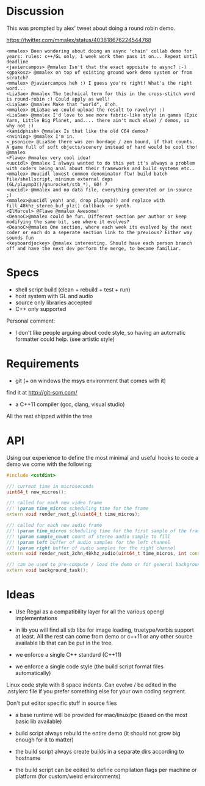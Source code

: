 * Discussion

This was prompted by alex' tweet about doing a round robin demo.

https://twitter.com/mmalex/status/403818676224544768
#+begin_example
<mmalex> Been wondering about doing an async 'chain' collab demo for years: rules: c++/GL only, 1 week work then pass it on... Repeat until deadline
<javiercampos> @mmalex Isn't that the exact opposite to async? :-)
<gpakosz> @mmalex on top of existing ground work demo system or from scratch?
<mmalex> @javiercampos heh :) I guess you're right! What's the right word...
<LiaSae> @mmalex The technical term for this in the cross-stitch word is round-robin :) Could apply as well!
<LiaSae> @mmalex Make that "world", d'oh.
<mmalex> @LiaSae we could upload the result to ravelry! :)
<‏LiaSae> @mmalex I'd love to see more fabric-like style in games (Epic Yarn, Little Big Planet, and.... there ain't much else) / demos, so why not :)
<kamidphish> @mmalex Is that like the old C64 demos?
<nvining> @mmalex I'm in.
<_psonice> @LiaSae there was zen bondage / zen bound, if that counts. A game full of soft objects/scenery instead of hard would be cool tho! @mmalex
<Flawe> @mmalex very cool idea!
<uucidl> @mmalex I always wanted to do this yet it's always a problem with coders being anal about their frameworks and build systems etc..
<mmalex> @uucidl lowest common denominator ftw! build batch file/shellscript, minimum external deps (GL/playmp3()/gnurocket/stb_*), GO! ?
<uucidl> @mmalex and no data file, everything generated or in-source ;)
<mmalex>@uucidl yeah! and, drop playmp3() and replace with fill_48khz_stereo_buf_plz() callback -> synth.
<ElMarcel> @Flawe @mmalex Awesome!
<DeanoC>@mmalex could be fun. Different section per author or keep modifying the same bit, see where it evolves?
<DeanoC>@mmalex One section, where each week its evolved by the next coder or each do a seperate section link to the previous? Either way sounds fun
<keyboardjockey> @mmalex interesting. Should have each person branch off and have the next dev perform the merge, to become familiar.
#+end_example

* Specs

- shell script build (clean + rebuild + test + run)
- host system with GL and audio
- source only libraries accepted
- C++ only supported

Personal comment:
- I don't like people arguing about code style, so having an automatic
  formatter could help. (see artistic style)

* Requirements

- git (+ on windows the msys environment that comes with it)
find it at http://git-scm.com/
- a C++11 compiler (gcc, clang, visual studio)

All the rest shipped within the tree

* API
:PROPERTIES:
:mkdirp: yes
:END:

Using our experience to define the most minimal and useful hooks to
code a demo we come with the following:

#+begin_src cpp :mkdir yes :tangle include/api.h
#include <cstdint>

//! current time in microseconds
uint64_t now_micros();

//! called for each new video frame
//! \param time_micros scheduling time for the frame
extern void render_next_gl(uint64_t time_micros);

//! called for each new audio frame
//! \param time_micros scheduling time for the first sample of the frame
//! \param sample_count count of stereo audio sample to fill
//! \param left buffer of audio samples for the left channel
//! \param right buffer of audio samples for the right channel
extern void render_next_2chn_48khz_audio(uint64_t time_micros, int const sample_count, double* left[frame_count], double right[frame_count]);

//! can be used to pre-compute / load the demo or for general background computation
extern void background_task();
#+end_src

* Ideas

- Use Regal as a compatibility layer for all the various opengl
  implementations

- in lib you will find all stb libs for image loading, truetype/vorbis
  support at least. All the rest can come from demo or c++11 or any
  other source available lib that can be put in the tree.

- we enforce a single C++ standard (C++11)

- we enforce a single code style (the build script format files
  automatically)

Linux code style with 8 space indents. Can evolve / be edited in the .astylerc
file if you prefer something else for your own coding segment.

Don't put editor specific stuff in source files

- a base runtime will be provided for mac/linux/pc (based on the most
  basic lib available)

- build script always rebuild the entire demo (it should not grow big
  enough for it to matter)

- the build script always create builds in a separate dirs according to hostname

- the build script can be edited to define compilation flags per
  machine or platform (for custom/weird environments)
